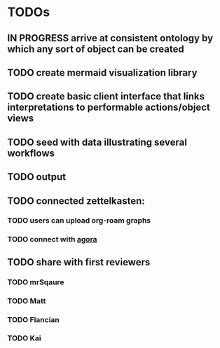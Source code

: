 * TODOs

** IN PROGRESS arrive at consistent ontology by which any sort of object can be created

** TODO create mermaid visualization library

** TODO create basic client interface that links interpretations to performable actions/object views

** TODO seed with data illustrating several workflows

** TODO output 

** TODO connected zettelkasten:

*** TODO users can upload org-roam graphs

*** TODO connect with [[https://anagora.org/node/agora][agora]]

** TODO share with first reviewers

*** TODO mrSqaure

*** TODO Matt
    
*** TODO Flancian

*** TODO Kai
   
 
